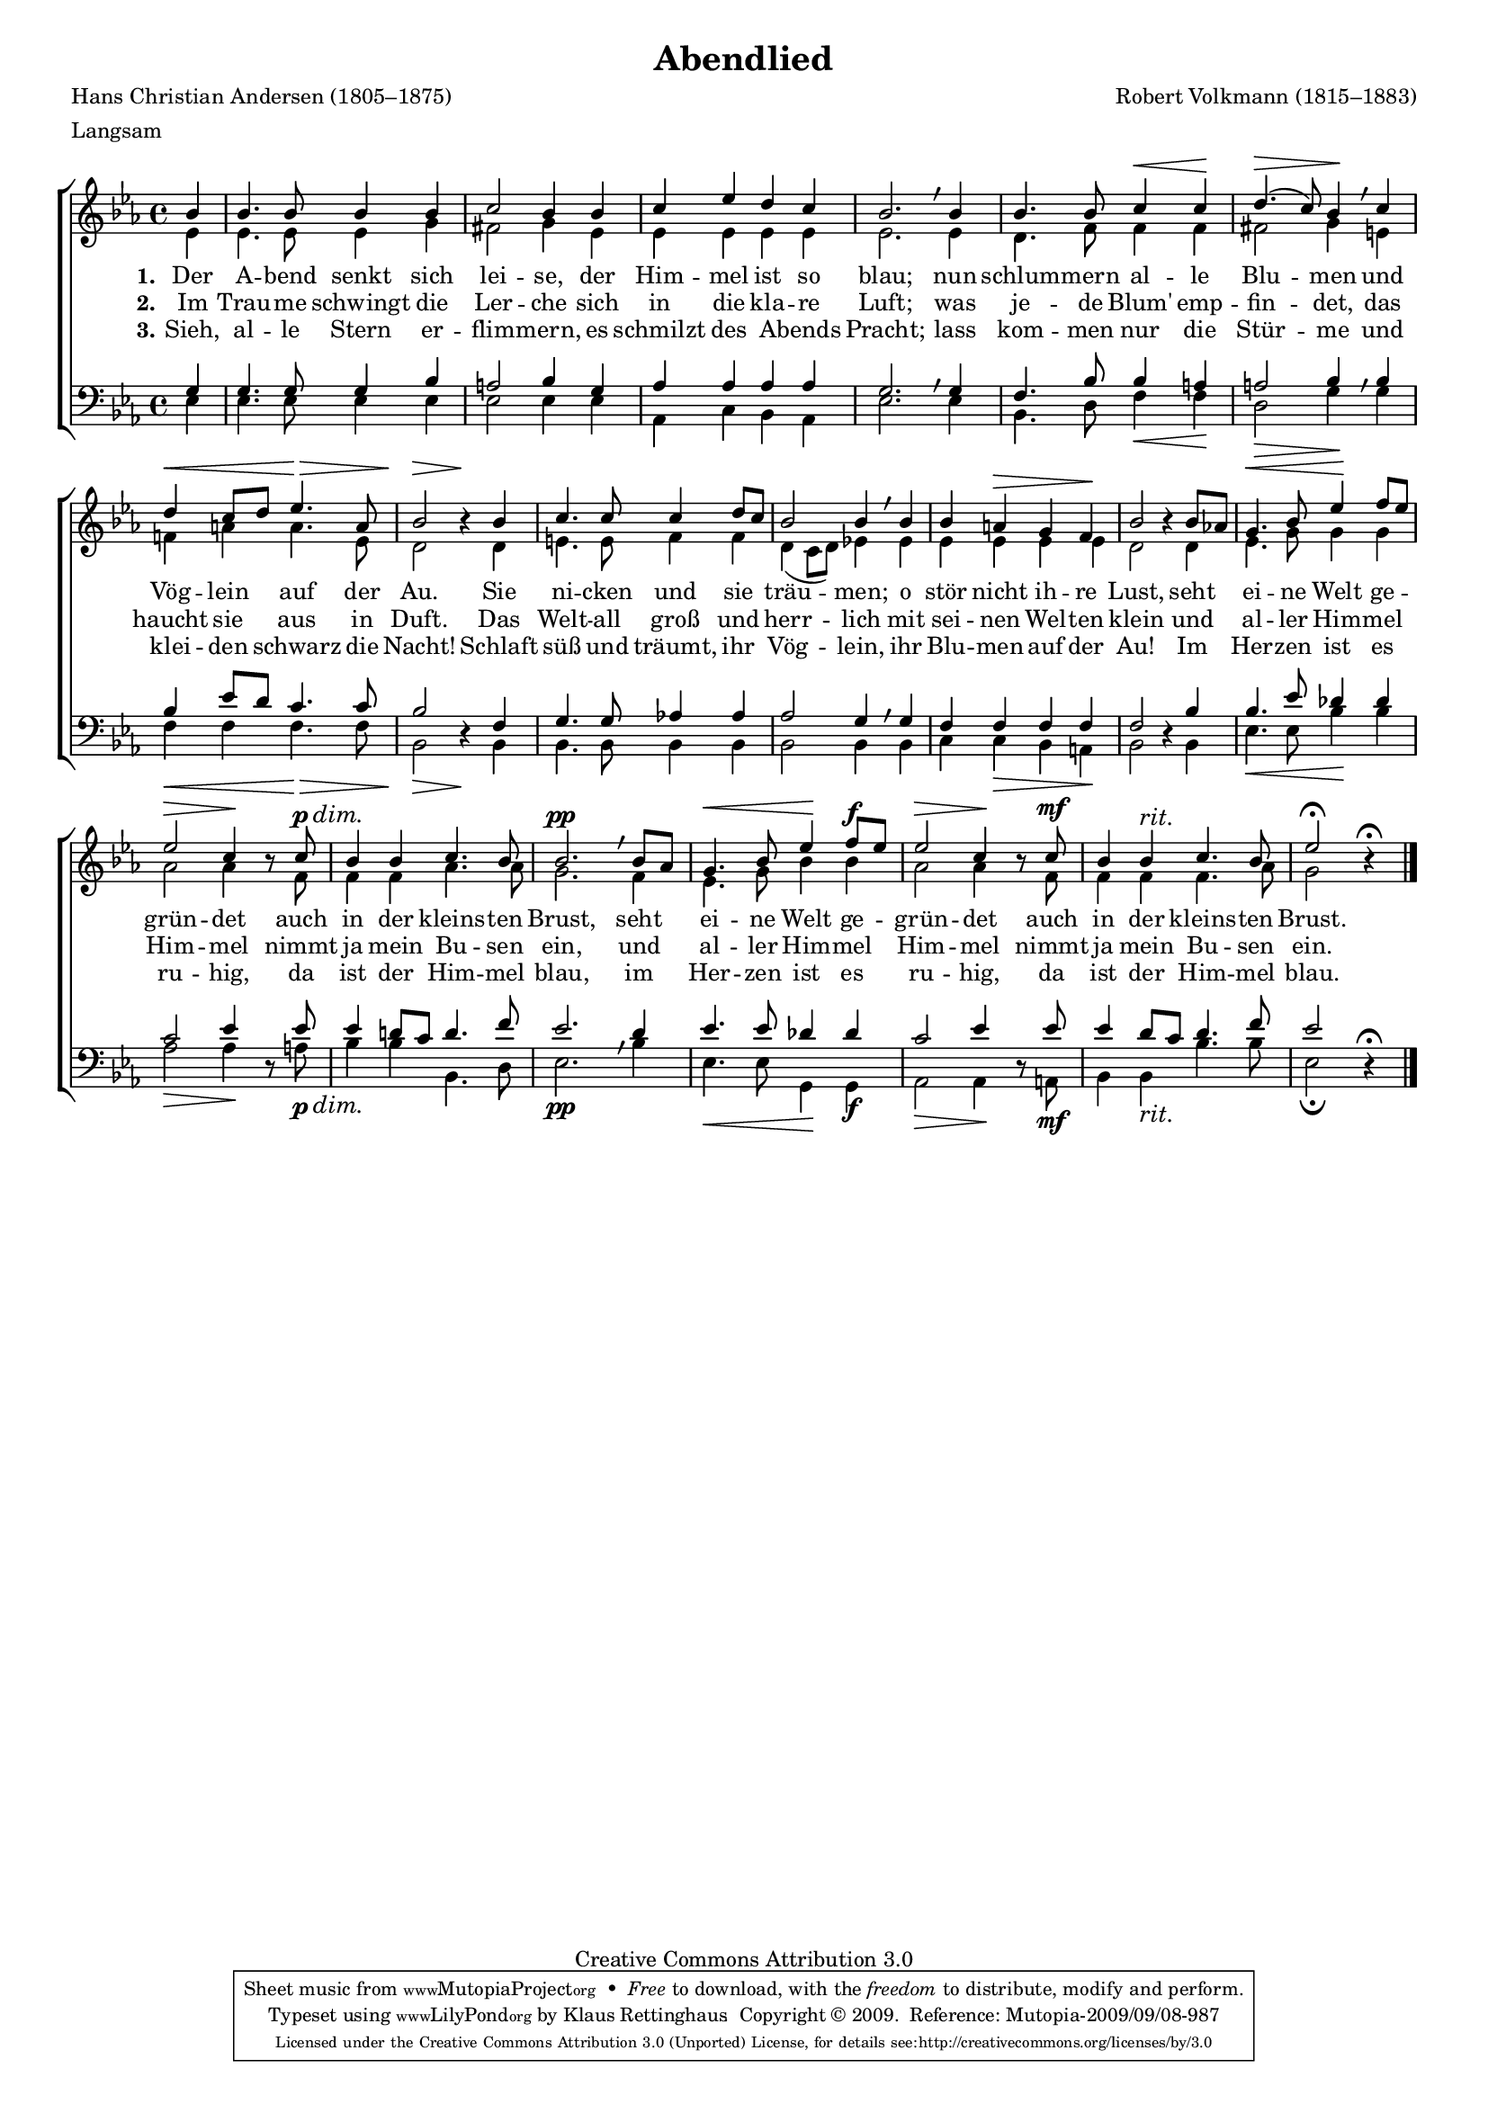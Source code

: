 #(set-global-staff-size 15.5) 
#(ly:set-option 'point-and-click #f) 

\version "2.12" 

global = { \key es \major \time 4/4 \tempo 4=100 } 

SAbendlied = \relative es'' { 
\revert Rest #'direction 
\partial 4 
bes4 bes4. bes8 bes4 bes c2 bes4 
bes4 c es d c bes2. \breathe 
bes4 bes4. bes8 c4\< c\! d4.(\> c8) bes4\! \breathe 
c d\< c8[ d] es4.\> a,8 bes2\> r4\! 
bes4 c4. c8 c4 d8[ c] bes2 bes4 \breathe 
bes4 bes a\> g f\! bes2 r4 
bes8[ as!] g4.\< bes8 es4\! f8[ es] es2\> c4\! r8 
\dimTextDim 
c8\p\> bes4 bes c4. bes8 bes2.\pp \breathe 
\dimHairpin 
bes8[ as] g4.\< bes8 es4\! f8[\f es] es2\> c4\! r8 
c8\mf bes4 bes^\markup {\large\italic rit.} c4. bes8 es2\fermata r4\fermata 
\bar "|." 
} 

AAbendlied = \relative es' { 
\partial 4 
es4 es4. es8 es4 g fis2 g4 
es4 es es es es es2. 
es4 d4. f8 f4 f fis2 g4 
e4 f! a a4. es8 d2 s4 
d4 e4. e8 f4 f d4( c8[ d]) es!4 
es4 es es es es d2 s4 
d4 es4. g8 g4 g as2 as4 s8 
f8 f4 f as4. as8 g2. 
f4 es4. g8 bes4 bes as2 as4 s8 
f8 f4 f f4. as8 g2 s4 
\bar "|." 
} 

TAbendlied = \relative es { 
\partial 4 
g4 g4. g8 g4 bes a2 bes4 
g4 as as as as g2. \breathe 
g4 f4. bes8 bes4 a a2 bes4 \breathe 
bes4 bes es8[ d] c4. c8 bes2 s4 
f4 g4. g8 as!4 as as2 g4 \breathe 
g4 f f f f f2  s4 
bes4 bes4. es8 des4 des c2 es4  s8 
es8 es4 d!8[ c] d4. f8 es2. \breathe 
d4 es4. es8 des4 des c2 es4 s8 
es8 es4 d8[ c] d4. f8 es2 s4\fermata 
\bar "|." 
} 

BAbendlied = \relative es { 
\revert Rest #'direction 
\partial 4 
es4 es4. es8 es4 es es2 es4 
es4 as, c bes as es'2. 
es4 bes4. d8 f4\< f\! d2\> g4\! 
g4 f\< f f4.\> f8 bes,2\> r4\! 
bes4 bes4. bes8 bes4 bes bes2 bes4 
bes4 c c\> bes a\! bes2 r4 
bes4 es4.\< es8 bes'4\! bes as2\> as4\! r8 
\dimTextDim 
a8\p\> bes4 bes bes,4. d8 es2.\pp 
\dimHairpin 
bes'4 es,4.\< es8 g,4\! g\f as2\> as4\! r8 
a8\mf bes4 bes_\markup {\large\italic rit.} bes'4. bes8 es,2\fermata r4 
\bar "|." 
} 


LAbendliedA = \lyricmode { 
\set stanza = "1." 
Der A -- bend senkt sich lei -- se, 
der Him -- mel ist so blau; 
nun schlum -- mern al -- le Blu -- men 
und Vög -- lein auf der Au. 
Sie ni -- cken und sie träu -- men; 
o stör nicht ih -- re Lust, 
seht ei -- ne Welt ge -- grün -- det 
auch in der kleins -- ten Brust, 
seht ei -- ne Welt ge -- grün -- det 
auch in der kleins -- ten Brust. 
} 

LAbendliedB = \lyricmode { 
\set stanza = "2." 
Im Trau -- me schwingt die Ler -- che 
sich in die kla -- re Luft; 
was je -- de Blum' emp -- fin -- det, 
das haucht sie aus in Duft. 
Das Welt -- all groß und herr -- lich 
mit sei -- nen Wel -- ten klein 
und al -- ler Him -- mel Him -- mel 
nimmt ja mein Bu -- sen ein, 
und al -- ler Him -- mel Him -- mel 
nimmt ja mein Bu -- sen ein. 
} 

LAbendliedC = \lyricmode { 
\set stanza = "3." 
Sieh, al -- le Stern er -- flim -- mern, 
es schmilzt des A -- bends Pracht; 
lass kom -- men nur die Stür -- me 
und klei -- den schwarz die Nacht! 
Schlaft süß und träumt, ihr Vög -- lein, 
ihr Blu -- men auf der Au! 
Im Her -- zen ist es ru -- hig, 
da ist der Him -- mel blau, 
im Her -- zen ist es ru -- hig, 
da ist der Him -- mel blau. 
} 

%--------------------

\header { 
kaisernumber = "205" 
comment = "" 
footnote = "" 
 
title = "Abendlied" 
subtitle = "" 
composer = "Robert Volkmann (1815–1883)" 
opus = "" 
meter = \markup {Langsam} 
arranger = "" 
poet = "Hans Christian Andersen (1805–1875)" 
 
mutopiatitle = "Abendlied" 
mutopiacomposer = "VolkmannR" 
mutopiapoet = "H. C. Andersen (1805–1875)" 
mutopiaopus = "" 
mutopiainstrument = "Choir (SATB)" 
date = "1850s" 
source = "Leipzig : C. F. Peters, 1915" 
style = "Romantic" 
copyright = "Creative Commons Attribution 3.0" 
maintainer = "Klaus Rettinghaus" 
lastupdated = "2009/September/1" 
 
 footer = "Mutopia-2009/09/08-987"
 tagline = \markup { \override #'(box-padding . 1.0) \override #'(baseline-skip . 2.7) \box \center-column { \small \line { Sheet music from \with-url #"http://www.MutopiaProject.org" \line { \teeny www. \hspace #-1.0 MutopiaProject \hspace #-1.0 \teeny .org \hspace #0.5 } • \hspace #0.5 \italic Free to download, with the \italic freedom to distribute, modify and perform. } \line { \small \line { Typeset using \with-url #"http://www.LilyPond.org" \line { \teeny www. \hspace #-1.0 LilyPond \hspace #-1.0 \teeny .org } by \maintainer \hspace #-1.0 . \hspace #0.5 Copyright © 2009. \hspace #0.5 Reference: \footer } } \line { \teeny \line { Licensed under the Creative Commons Attribution 3.0 (Unported) License, for details see: \hspace #-0.5 \with-url #"http://creativecommons.org/licenses/by/3.0" http://creativecommons.org/licenses/by/3.0 } } } }
} 

\score {
{
\context ChoirStaff 
	<< 
	\context Lyrics = extra 
	\context Staff = women 
	<< 
	\set Staff.midiInstrument = "voice oohs" 
			\clef "G" 
			\context Voice = Sopran { \voiceOne 
				<< 
				\autoBeamOff 
				\dynamicUp 
				{ \global \SAbendlied } 
				>> } 
			\context Voice = Alt { \voiceTwo 
 				<< 
				\autoBeamOff 
				\dynamicDown 
				{ \global \AAbendlied } 
				>> } 
			>> 
	\context Lyrics = verseone 
	\context Lyrics = versetwo 
	\context Lyrics = versethree 
	\context Staff = men 
	<< 
	\set Staff.midiInstrument = "voice oohs" 
			\clef "F" 
			\context Voice = Tenor { \voiceOne 
				<< 
				\autoBeamOff 
				\dynamicUp 
				{ \global \TAbendlied } 
				>> } 
			\context Voice = Bass { \voiceTwo 
				<< 
				\autoBeamOff 
				\dynamicDown 
				{ \global \BAbendlied } 
				>> } 
		>> 
	\context Lyrics = verseone \lyricsto Bass \LAbendliedA 
	\context Lyrics = versetwo \lyricsto Bass \LAbendliedB 
	\context Lyrics = versethree \lyricsto Bass \LAbendliedC 
	>> 
}

\layout {
indent = 0.0\cm
\context {\Score 
\remove "Bar_number_engraver"
\override MetronomeMark #'transparent = ##t 
\override DynamicTextSpanner #'dash-period = #-1.0 
\override BreathingSign #'text = #(make-musicglyph-markup "scripts.rvarcomma") 
}
\context {\Staff 
\override VerticalAxisGroup #'minimum-Y-extent = #'(-1 . 1) 
}
}

\midi {
\context { \Voice 
\remove "Dynamic_performer" 
}
}

}
